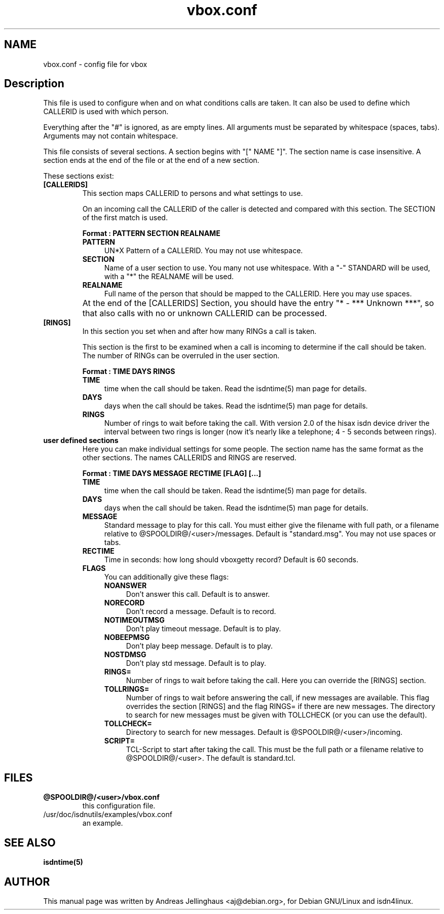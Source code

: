 .\" $Id: vbox.conf.man,v 1.2 1997/08/28 15:19:54 aj Exp $
.\" CHECKIN $Date: 1997/08/28 15:19:54 $
.TH vbox.conf 5 "@MANDATE@" "ISDN 4 Linux @I4LVERSION@" "Linux System Administration"
.PD 0
.SH NAME
vbox.conf \- config file for vbox

.SH Description
This file is used to configure when and on what conditions calls are
taken. It can also be used to define which CALLERID is used with which
person.

Everything after the "#" is ignored, as are empty lines. All arguments
must be separated by whitespace (spaces, tabs). Arguments may not contain
whitespace.

This file consists of several sections. A section begins with
"[" NAME "]". The section name is case insensitive. A section ends at the
end of the file or at the end of a new section.

These sections exist:

.TP
.B [CALLERIDS]
This section maps CALLERID to persons and what settings to use.

On an incoming call the CALLERID of the caller is detected and compared
with this section. The SECTION of the first match is used.

.B Format : PATTERN SECTION REALNAME

.RS
.TP 4
.B PATTERN
UN*X Pattern of a CALLERID. You may not use whitespace.

.TP
.B SECTION
Name of a user section to use. You many not use whitespace. 
With a "-" STANDARD will be used, with a "*" the REALNAME will be used.

.TP
.B REALNAME
Full name of the person that should be mapped to the CALLERID. Here you
may use spaces.
.RE

.TP
\ 
At the end of the [CALLERIDS] Section, you should have the
entry "* - *** Unknown ***", so that also calls with no or unknown CALLERID
can be processed.

.TP
.B [RINGS]
In this section you set when and after how many RINGs a call is taken.

This section is the first to be examined when a call is incoming to
determine if the call should be taken. The number of RINGs can be
overruled in the user section.

.B Format : TIME DAYS RINGS

.RS
.TP 4
.B TIME
time when the call should be taken. Read the isdntime(5) man page for
details. 

.TP
.B DAYS
days when the call should be takes. Read the isdntime(5) man page for
details.

.TP
.B RINGS
Number of rings to wait before taking the call. With version 2.0 of the
hisax isdn device driver the interval between two rings is longer (now
it's nearly like a telephone; 4 - 5 seconds between rings).
.RE

.TP
.B user defined sections
Here you can make individual settings for some people. The section name
has the same format as the other sections. The names CALLERIDS and RINGS
are reserved.

.B Format : TIME DAYS MESSAGE RECTIME [FLAG] [...]

.RS
.TP 4
.B TIME
time when the call should be taken. Read the isdntime(5) man page for
details. 

.TP
.B DAYS
days when the call should be taken. Read the isdntime(5) man page for
details.

.TP
.B MESSAGE
Standard message to play for this call. You must either give the
filename with full path, or a filename relative to
@SPOOLDIR@/<user>/messages. Default is "standard.msg". You may
not use spaces or tabs.

.TP
.B RECTIME
Time in seconds: how long should vboxgetty record? Default is 60
seconds.

.TP
.B FLAGS
You can additionally give these flags:

.RS 4
.TP 4
.B NOANSWER
Don't answer this call. Default is to answer.

.TP
.B NORECORD
Don't record a message. Default is to record.

.TP
.B NOTIMEOUTMSG
Don't play timeout message. Default is to play.

.TP
.B NOBEEPMSG
Don't play beep message. Default is to play.

.TP
.B NOSTDMSG
Don't play std message. Default is to play.

.TP
.B RINGS=
Number of rings to wait before taking the call. Here you can override
the [RINGS] section.

.TP
.B TOLLRINGS=
Number of rings to wait before answering the call, if new messages are
available. This flag overrides the section [RINGS] and  the flag RINGS=
if there are new messages. The directory to search for new messages must
be given with TOLLCHECK (or you can use the default).

.TP
.B TOLLCHECK=
Directory to search for new messages. Default is
@SPOOLDIR@/<user>/incoming. 

.TP
.B SCRIPT=
TCL-Script to start after taking the call. This must be the full path or
a filename relative to @SPOOLDIR@/<user>. The default is
standard.tcl.
.RE
.RE

.SH FILES
.TP
.B @SPOOLDIR@/<user>/vbox.conf
this configuration file.

.TP
/usr/doc/isdnutils/examples/vbox.conf
an example.

.SH SEE ALSO
.B isdntime(5)

.SH AUTHOR
This manual page was written by Andreas Jellinghaus <aj@debian.org>,
for Debian GNU/Linux and isdn4linux.
